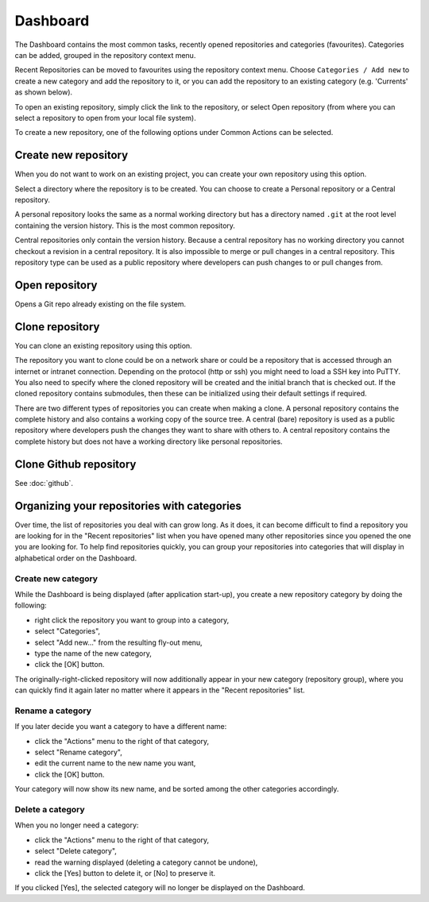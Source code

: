 .. _dashboard:

Dashboard
=========

The Dashboard contains the most common tasks, recently opened repositories and categories (favourites).
Categories can be added, grouped in the repository context menu.

.. image:: /images/dashboard/start_page.png

Recent Repositories can be moved to favourites using the repository context menu. Choose ``Categories / Add new`` to create a new category
and add the repository to it, or you can add the repository to an existing category (e.g. 'Currents' as shown below).

.. image:: /images/dashboard/move_to_category.png

To open an existing repository, simply click the link to the repository, or
select Open repository (from where you can select a repository to open from your local file system).

To create a new repository, one of the following options under Common Actions can be selected.

Create new repository
---------------------

When you do not want to work on an existing project, you can create your own repository using this option.

.. image:: /images/dashboard/new_repository.png

Select a directory where the repository is to be created. You can choose to create a Personal repository or a Central repository.

A personal repository looks the same as a normal working directory but has a directory named ``.git`` at the root level
containing the version history. This is the most common repository.

Central repositories only contain the version history. Because a central repository has no working directory you cannot
checkout a revision in a central repository. It is also impossible to merge or pull changes in a central repository. This
repository type can be used as a public repository where developers can push changes to or pull changes from.

Open repository
----------------

Opens a Git repo already existing on the file system.

.. image:: /images/dashboard/open_repo.png

Clone repository
----------------

You can clone an existing repository using this option.

.. image:: /images/dashboard/clone.png

The repository you want to clone could be on a network share or could be a repository that is accessed through an internet
or intranet connection. Depending on the protocol (http or ssh) you might need to load a SSH key into PuTTY. You also need to specify where
the cloned repository will be created and the initial branch that is checked out. If the cloned repository contains submodules, then these
can be initialized using their default settings if required.

There are two different types of repositories you can create when making a clone. A personal repository contains the complete
history and also contains a working copy of the source tree. A central (bare) repository is used as a public repository where
developers push the changes they want to share with others to. A central repository contains the complete history but does not
have a working directory like personal repositories.

Clone Github repository
-----------------------

See :doc:`github`.

Organizing your repositories with categories
--------------------------------------------

Over time, the list of repositories you deal with can grow long. As it does, it can become difficult to
find a repository you are looking for in the "Recent repositories" list when you have opened many other
repositories since you opened the one you are looking for. To help find repositories quickly, you can
group your repositories into categories that will display in alphabetical order on the Dashboard.

Create new category
^^^^^^^^^^^^^^^^^^^

While the Dashboard is being displayed (after application start-up), you create a new repository category
by doing the following:

- right click the repository you want to group into a category,
- select "Categories",
- select "Add new..." from the resulting fly-out menu,
- type the name of the new category,
- click the [OK] button.

The originally-right-clicked repository will now additionally appear in your new category (repository group),
where you can quickly find it again later no matter where it appears in the "Recent repositories" list.

Rename a category
^^^^^^^^^^^^^^^^^

If you later decide you want a category to have a different name:

- click the "Actions" menu to the right of that category,
- select "Rename category",
- edit the current name to the new name you want,
- click the [OK] button.

Your category will now show its new name, and be sorted among the other categories accordingly.

Delete a category
^^^^^^^^^^^^^^^^^

When you no longer need a category:

- click the "Actions" menu to the right of that category,
- select "Delete category",
- read the warning displayed (deleting a category cannot be undone),
- click the [Yes] button to delete it, or [No] to preserve it.

If you clicked [Yes], the selected category will no longer be displayed on the Dashboard.
